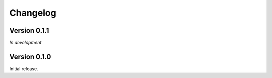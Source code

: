 Changelog
=========

Version 0.1.1
-------------

*In development*

Version 0.1.0
-------------

Initial release.

